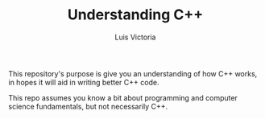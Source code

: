 #+TITLE: Understanding C++
#+AUTHOR: Luis Victoria

This repository's purpose is give you an understanding of how C++ works, in hopes it will aid in writing better C++ code.

This repo assumes you know a bit about programming and computer science fundamentals, but not necessarily C++.
